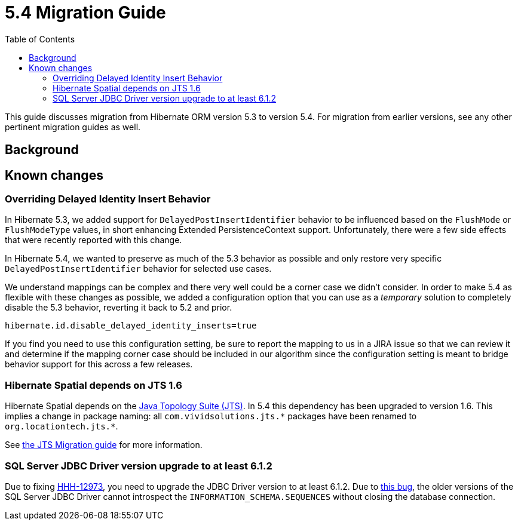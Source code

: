 = 5.4 Migration Guide
:toc:

This guide discusses migration from Hibernate ORM version 5.3 to version 5.4.  For migration from
earlier versions, see any other pertinent migration guides as well.

== Background


== Known changes

=== Overriding Delayed Identity Insert Behavior

In Hibernate 5.3, we added support for `DelayedPostInsertIdentifier` behavior to be influenced based on the
`FlushMode` or `FlushModeType` values, in short enhancing Extended PersistenceContext support.  Unfortunately,
there were a few side effects that were recently reported with this change.

In Hibernate 5.4, we wanted to preserve as much of the 5.3 behavior as possible and only restore very specific
`DelayedPostInsertIdentifier` behavior for selected use cases.

We understand mappings can be complex and there very well could be a corner case we didn't consider.  In order
to make 5.4 as flexible with these changes as possible, we added a configuration option that you can use as a
_temporary_ solution to completely disable the 5.3 behavior, reverting it back to 5.2 and prior.

`hibernate.id.disable_delayed_identity_inserts=true`

If you find you need to use this configuration setting, be sure to report the mapping to us in a JIRA issue so
that we can review it and determine if the mapping corner case should be included in our algorithm since the
configuration setting is meant to bridge behavior support for this across a few releases.

=== Hibernate Spatial depends on JTS 1.6

Hibernate Spatial depends on the https://github.com/locationtech/jts[Java Topology Suite (JTS)]. In 5.4 this
 dependency has been upgraded to version 1.6. This implies a change in package naming:
 all `com.vividsolutions.jts.\*` packages have been renamed to `org.locationtech.jts.*`.

See https://github.com/locationtech/jts/blob/master/MIGRATION.md[the JTS Migration guide] for more information.

=== SQL Server JDBC Driver version upgrade to at least 6.1.2

Due to fixing https://hibernate.atlassian.net/browse/HHH-12973[HHH-12973], you need to upgrade the JDBC Driver version to at least 6.1.2. Due to https://github.com/Microsoft/mssql-jdbc/issues/91[this bug], the older versions of the SQL Server JDBC Driver cannot introspect the `INFORMATION_SCHEMA.SEQUENCES` without closing the database connection.
